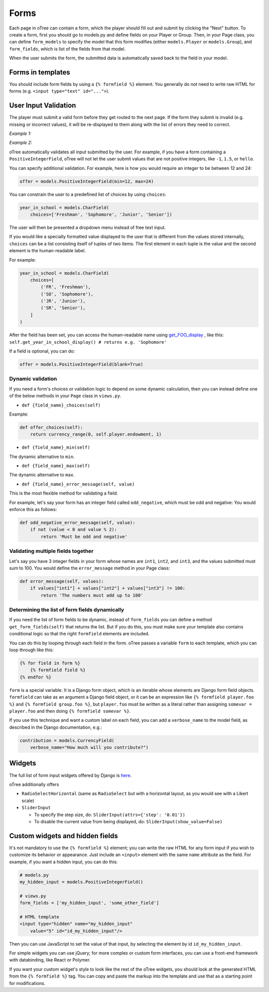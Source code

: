 Forms
=====

Each page in oTree can contain a form, which the player should fill out
and submit by clicking the "Next" button. To create a form, first you
should go to models.py and define fields on your Player or Group. Then,
in your Page class, you can define ``form_models`` to specify the model
that this form modifies (either ``models.Player`` or ``models.Group``),
and ``form_fields``, which is list of the fields from that model.

When the user submits the form, the submitted data is automatically
saved back to the field in your model.


Forms in templates
------------------

You should include form fields by using a ``{% formfield %}`` element.
You generally do not need to write raw HTML for forms (e.g.
``<input type="text" id="...">``).

User Input Validation
---------------------

The player must submit a valid form before they get routed to the next
page. If the form they submit is invalid (e.g. missing or incorrect
values), it will be re-displayed to them along with the list of errors
they need to correct.

*Example 1:*

.. image:: _static/forms/Sz34h7d.png
    :align: center
    :scale: 100 %


*Example 2:*

.. image:: _static/forms/BtG8ZHX.png
    :align: center
    :scale: 100 %


oTree automatically validates all input submitted by the user. For
example, if you have a form containing a ``PositiveIntegerField``, oTree
will not let the user submit values that are not positive integers, like
``-1``, ``1.5``, or ``hello``.

You can specify additional validation. For example, here is how you would
require an integer to be between 12 and 24:

.. code-block:: python

    offer = models.PositiveIntegerField(min=12, max=24)


You can constrain the user to a predefined list of choices by using
``choices``:

.. code-block:: python

    year_in_school = models.CharField(
        choices=['Freshman', 'Sophomore', 'Junior', 'Senior'])

The user will then be presented a dropdown menu instead of free text input.

If you would like a specially formatted value displayed to the user that
is different from the values stored internally, ``choices`` can be a list
consisting itself of tuples of two items.
The first element in each tuple is the value and the second element is the
human-readable label.

For example:

.. code-block:: python

    year_in_school = models.CharField(
        choices=[
            ('FR', 'Freshman'),
            ('SO', 'Sophomore'),
            ('JR', 'Junior'),
            ('SR', 'Senior'),
        ]
    )

After the field has been set, you can access the human-readable name
using
`get_FOO_display <https://docs.djangoproject.com/en/1.8/ref/models/instances/#django.db.models.Model.get_FOO_display>`__
, like this:
``self.get_year_in_school_display() # returns e.g. 'Sophomore'``

If a field is optional, you can do:

.. code-block:: python

    offer = models.PositiveIntegerField(blank=True)

Dynamic validation
~~~~~~~~~~~~~~~~~~

If you need a form's choices or validation logic to depend on some
dynamic calculation, then you can instead define one of the below
methods in your ``Page`` class in ``views.py``.

-  ``def {field_name}_choices(self)``

Example:

.. code-block:: python

    def offer_choices(self):
        return currency_range(0, self.player.endowment, 1)

-  ``def {field_name}_min(self)``

The dynamic alternative to ``min``.

-  ``def {field_name}_max(self)``

The dynamic alternative to ``max``.

-  ``def {field_name}_error_message(self, value)``

This is the most flexible method for validating a field.

For example, let's say your form has an integer field called
``odd_negative``, which must be odd and negative: You would enforce this
as follows:

.. code-block:: python

    def odd_negative_error_message(self, value):
        if not (value < 0 and value % 2):
            return 'Must be odd and negative'

Validating multiple fields together
~~~~~~~~~~~~~~~~~~~~~~~~~~~~~~~~~~~

Let's say you have 3 integer fields in your form whose names are
``int1``, ``int2``, and ``int3``, and the values submitted must sum to
100. You would define the ``error_message`` method in your Page class:

.. code-block:: python

    def error_message(self, values):
        if values["int1"] + values["int2"] + values["int3"] != 100:
            return 'The numbers must add up to 100'

Determining the list of form fields dynamically
~~~~~~~~~~~~~~~~~~~~~~~~~~~~~~~~~~~~~~~~~~~~~~~

If you need the list of form fields to be dynamic, instead of
``form_fields`` you can define a method ``get_form_fields(self)`` that
returns the list. But if you do this, you must make sure your template
also contains conditional logic so that the right ``formfield`` elements
are included.

You can do this by looping through each field in the form.
oTree passes a variable ``form`` to each template, which you can loop through
like this:

.. code-block:: django

    {% for field in form %}
        {% formfield field %}
    {% endfor %}

``form`` is a special variable.
It is a Django form object, which is an iterable whose elements are Django form
field objects. ``formfield`` can take as an argument a Django field object,
or it can be an expression like ``{% formfield player.foo %}`` and
``{% formfield group.foo %}``, but ``player.foo`` must be written as a literal
rather than assigning ``somevar = player.foo`` and then doing
``{% formfield somevar %}``.

If you use this technique and want a custom label on each field, you can add a
``verbose_name`` to the model field,
as described in the Django documentation, e.g.:

.. code-block:: python

    contribution = models.CurrencyField(
        verbose_name="How much will you contribute?")


Widgets
-------

The full list of form input widgets offered by Django is
`here <https://docs.djangoproject.com/en/1.7/ref/forms/widgets/#built-in-widgets>`__.

oTree additionally offers

-   ``RadioSelectHorizontal`` (same as ``RadioSelect`` but with a horizontal
    layout, as you would see with a Likert scale)
-   ``SliderInput``

    -   To specify the step size, do: ``SliderInput(attrs={'step': '0.01'})``
    -   To disable the current value from being displayed, do:
        ``SliderInput(show_value=False)``


Custom widgets and hidden fields
--------------------------------

It's not mandatory to use the ``{% formfield %}`` element; you can write
the raw HTML for any form input if you wish to customize its behavior or
appearance. Just include an ``<input>`` element with the same ``name``
attribute as the field. For example, if you want a hidden input, you can
do this:

.. code-block:: python

    # models.py
    my_hidden_input = models.PositiveIntegerField()

    # views.py
    form_fields = ['my_hidden_input', 'some_other_field']

    # HTML template
    <input type="hidden" name="my_hidden_input"
        value="5" id="id_my_hidden_input"/>


Then you can use JavaScript to set the value of that input, by selecting
the element by id ``id_my_hidden_input``.

For simple widgets you can use jQuery; for more complex or custom form
interfaces, you can use a front-end framework with databinding, like
React or Polymer.

If you want your custom widget's style to look like the rest of the
oTree widgets, you should look at the generated HTML from the
``{% formfield %}`` tag. You can copy and paste the markup into the template
and use that as a starting point for modifications.
